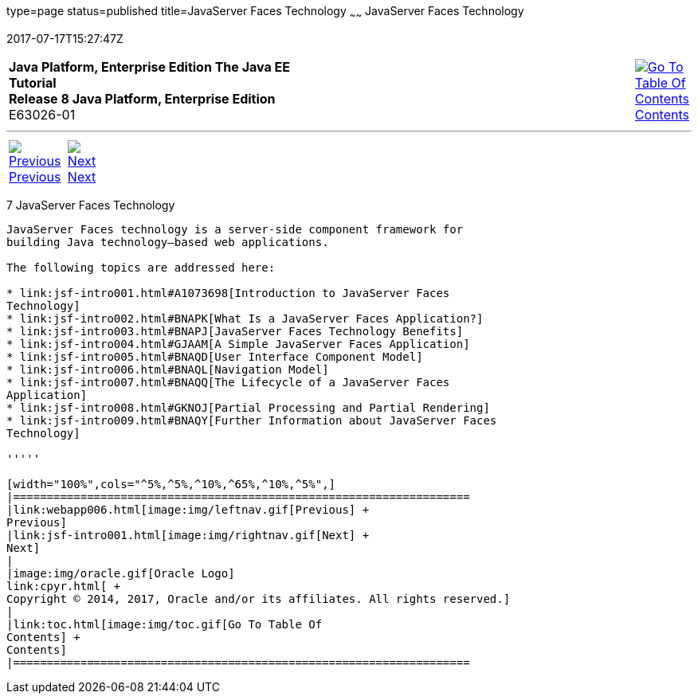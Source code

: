 type=page
status=published
title=JavaServer Faces Technology
~~~~~~
JavaServer Faces Technology
===========================
2017-07-17T15:27:47Z

[[top]]

[width="100%",cols="50%,45%,^5%",]
|=======================================================================
|*Java Platform, Enterprise Edition The Java EE Tutorial* +
*Release 8 Java Platform, Enterprise Edition* +
E63026-01
|
|link:toc.html[image:img/toc.gif[Go To Table Of
Contents] +
Contents]
|=======================================================================

'''''

[cols="^5%,^5%,90%",]
|=======================================================================
|link:webapp006.html[image:img/leftnav.gif[Previous] +
Previous] 
|link:jsf-intro001.html[image:img/rightnav.gif[Next] +
Next] | 
|=======================================================================


[[BNAPH]]

[[javaserver-faces-technology]]
7 JavaServer Faces Technology
-----------------------------


JavaServer Faces technology is a server-side component framework for
building Java technology–based web applications.

The following topics are addressed here:

* link:jsf-intro001.html#A1073698[Introduction to JavaServer Faces
Technology]
* link:jsf-intro002.html#BNAPK[What Is a JavaServer Faces Application?]
* link:jsf-intro003.html#BNAPJ[JavaServer Faces Technology Benefits]
* link:jsf-intro004.html#GJAAM[A Simple JavaServer Faces Application]
* link:jsf-intro005.html#BNAQD[User Interface Component Model]
* link:jsf-intro006.html#BNAQL[Navigation Model]
* link:jsf-intro007.html#BNAQQ[The Lifecycle of a JavaServer Faces
Application]
* link:jsf-intro008.html#GKNOJ[Partial Processing and Partial Rendering]
* link:jsf-intro009.html#BNAQY[Further Information about JavaServer Faces
Technology]

'''''

[width="100%",cols="^5%,^5%,^10%,^65%,^10%,^5%",]
|====================================================================
|link:webapp006.html[image:img/leftnav.gif[Previous] +
Previous] 
|link:jsf-intro001.html[image:img/rightnav.gif[Next] +
Next]
|
|image:img/oracle.gif[Oracle Logo]
link:cpyr.html[ +
Copyright © 2014, 2017, Oracle and/or its affiliates. All rights reserved.]
|
|link:toc.html[image:img/toc.gif[Go To Table Of
Contents] +
Contents]
|====================================================================
